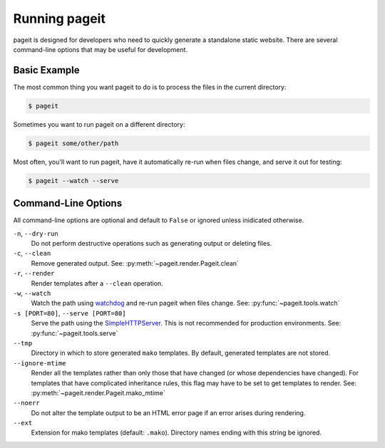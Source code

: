 Running pageit
==============

pageit is designed for developers who need to quickly generate a standalone
static website. There are several command-line options that may be useful
for development.

Basic Example
-------------
The most common thing you want pageit to do is to process the files in the
current directory:

.. code-block:: bash

    $ pageit

Sometimes you want to run pageit on a different directory:

.. code-block:: bash

    $ pageit some/other/path

Most often, you'll want to run pageit, have it automatically re-run when
files change, and serve it out for testing:

.. code-block:: bash
  
    $ pageit --watch --serve

    
Command-Line Options
--------------------
All command-line options are optional and default to ``False`` or ignored
unless inidicated otherwise.

``-n``, ``--dry-run``
    Do not perform destructive operations such as generating output or deleting
    files.
``-c``, ``--clean``
    Remove generated output. See: :py:meth:`~pageit.render.Pageit.clean`
``-r``, ``--render``
    Render templates after a ``--clean`` operation.
``-w``, ``--watch``
    Watch the path using watchdog_ and re-run pageit when files change.
    See: :py:func:`~pageit.tools.watch`
``-s [PORT=80]``, ``--serve [PORT=80]``
    Serve the path using the SimpleHTTPServer_. This is not recommended for
    production environments.
    See: :py:func:`~pageit.tools.serve`
``--tmp``
    Directory in which to store generated ``mako`` templates. By default,
    generated templates are not stored.
``--ignore-mtime``
    Render all the templates rather than only those that have changed (or
    whose dependencies have changed). For templates that have complicated
    inheritance rules, this flag may have to be set to get templates to render.
    See: :py:meth:`~pageit.render.Pageit.mako_mtime`
``--noerr``
    Do not alter the template output to be an HTML error page if an error
    arises during rendering.
``--ext``
    Extension for mako templates (default: ``.mako``). Directory names ending
    with this string be ignored.

.. _watchdog: http://pythonhosted.org/watchdog/
.. _SimpleHTTPServer: http://docs.python.org/2/library/simplehttpserver.html
